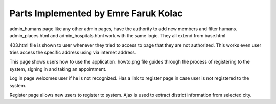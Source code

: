Parts Implemented by Emre Faruk Kolac
=====================================


.. code-block:: python
	{% extends 'base.html' %}

	{% block title %}DOCTORS{% endblock %}

	{% block body %}

		<div class="container">
			<br>
			<div class="row">
				<div class="col">
					<h4 class="text-center">ADD HUMAN</h4>
					<hr>
					<form method="POST" action="{{ url_for('add_human') }}">
						<div class="form-group row">
							<label for="doctor_name" class="col-sm-2 col-form-label">Name:</label>
							<div class="col-sm-10">
								<input type="text" name="doctor_name" class="form-control" id="doctor_name" placeholder="Canan">
							</div>
						</div>
						<div class="form-group row">
							<label for="doctor_surname" class="col-sm-2 col-form-label">Surname: </label>
							<div class="col-sm-10">
								<input type="text" name="doctor_surname" class="form-control" id="doctor_surname" placeholder="Karatay">
							</div>
						</div>
						<div class="form-group row">
							<label for="doctor_tc" class="col-sm-2 col-form-label">TC: </label>
							<div class="col-sm-10">
								<input type="text" name="doctor_tc" class="form-control" id="doctor_tc" placeholder="Must be legit TC no">
							</div>
						</div>
						<div class="form-group row">
							<label for="doctor_password" class="col-sm-2 col-form-label">Password: </label>
							<div class="col-sm-10">
								<input type="text" name="doctor_password" class="form-control" id="doctor_password" placeholder="Password assigned to the doctor">
							</div>
						</div>
						<div class="form-group row">
							<label for="doctor_email" class="col-sm-2 col-form-label">E-mail: </label>
							<div class="col-sm-10">
								<input type="email" name="doctor_email" class="form-control" id="doctor_email" placeholder="Will be used to contact">
							</div>
						</div>
						<div class="form-group row">
							<label for="authorize_select" class="col-sm-2 col-form-label">Authorize: </label>
							<div class="col-sm-10">
								<select class="form-control" name="authorize_select" id="authorize_select">
									<option value="admin">Admin</option>
									<option value="doctor" selected>Doctor</option>
									<option value="normal">Normal</option>
								</select>
							</div>
						</div>
						<div class="form-group row">
							<label for="city_select_add" class="col-sm-2 col-form-label">City: </label>
							<div class="col-sm-4">
								<select class="form-control" name="city_select_add" id="city_select_add">
									{% for city in cities %}
										 <option value="{{ city }}">{{ city }}</option>
									{% endfor %}

							</select>
							</div>

							<label for="district_select_add" class="col-sm-2 col-form-label">District: </label>
							<div class="col-sm-4">
								<select class="form-control" name="district_select_add" id="district_select_add">
									 <option value="">Choose a City</option>
								</select>
							</div>
						</div>
						<div class="form-group row doctor_div">
							<label for="hospital_select_add" class="col-sm-2 col-form-label">Hospital: </label>
							<div class="col-sm-10">
								<select class="form-control" name="hospital_select_add" id="hospital_select_add">
									 <option value="">Choose a Hospital</option>
								</select>
							</div>
						</div>
						<div class="form-group row doctor_div">
							<div class="col-sm-2">Workdays: </div>
							<div class="col-sm-4">
								<div class="form-check">
									<input class="form-check-input" name="Monday" type="checkbox" id="gridCheck1">
									<label class="form-check-label" for="gridCheck1">
										Monday
									</label>
									<div></div>
									<input class="form-check-input" name="Tuesday" type="checkbox" id="gridCheck1">
									<label class="form-check-label" for="gridCheck1">
										Tuesday
									</label>
									<div></div>
									<input class="form-check-input" name="Wednesday" type="checkbox" id="gridCheck1">
									<label class="form-check-label" for="gridCheck1">
										Wednesday
									</label>
									<div></div>
									<input class="form-check-input" name="Thursday" type="checkbox" id="gridCheck1">
									<label class="form-check-label" for="gridCheck1">
										Thursday
									</label>
									<div></div>
									<input class="form-check-input" name="Friday" type="checkbox" id="gridCheck1">
									<label class="form-check-label" for="gridCheck1">
										Friday
									</label>
									<div></div>
									<input class="form-check-input" name="Saturday" type="checkbox" id="gridCheck1">
									<label class="form-check-label" for="gridCheck1">
										Saturday
									</label>
									<div></div>
									<input class="form-check-input" name="Sunday" type="checkbox" id="gridCheck1">
									<label class="form-check-label" for="gridCheck1">
										Sunday
									</label>
								</div>
							</div>
						</div>

						<div class="form-group row">
							<div class="col-sm-10">
								<button type="submit" id="hebe" class="btn btn-primary">Add Doctor</button>
							</div>
						</div>
					</form>
				</div>
				<div class="col">

					<h4 class="text-center">FILTER HUMAN</h4>
					<hr>

						<form method="POST" id="filter_human_form" action_url="{{url_for('filter_human_ajax')}}">
						<div class="form-group row">
							<label for="city_select_filter" class="col-sm-2 col-form-label">City: </label>
							<div class="col-sm-4">
								<select class="form-control" name="city_select_filter" id="city_select_filter">
									{% for city in cities %}
										 <option value="{{ city }}">{{ city }}</option>
									{% endfor %}

							</select>
							</div>

							<label for="district_select_filter" class="col-sm-2 col-form-label">District: </label>
							<div class="col-sm-4">
								<select class="form-control" name="district_select_filter" id="district_select_filter">
									 <option value="">Choose a District</option>
								</select>
							</div>
						</div>



						<div class="form-group row">
							<label for="human_name_filter" class="col-sm-2 col-form-label">Name:</label>
							<div class="col-sm-4">
								<input type="text" name="human_name_filter" class="form-control" id="human_name_filter" placeholder="Canan">
							</div>
							<label for="human_surname_filter" class="col-sm-2 col-form-label">Surname:</label>
							<div class="col-sm-4">
								<input type="text" name="human_surname_filter" class="form-control" id="human_surname_filter" placeholder="Karatay">
							</div>
						</div>

						<div class="form-group row">
							<label for="human_mail_filter" class="col-sm-2 col-form-label">Email:</label>
							<div class="col-sm-4">
								<input type="email" name="human_mail_filter" class="form-control" id="human_mail_filter">
							</div>
							<label for="authorize_select_filter" class="col-sm-2 col-form-label">Authorize: </label>
							<div class="col-sm-4">
								<select class="form-control" name="authorize_select_filter" id="authorize_select_filter">
									<option value="admin">Admin</option>
									<option value="doctor" selected>Doctor</option>
									<option value="normal">Normal</option>
								</select>
							</div>
						</div>
							<div class="col-sm-10">
								<button type="button" id="filter_human_button" onclick="filter_humans();" class="btn btn-danger">Get humans</button>
							</div>

					</form>
				</div>

			</div>

					<div class="modal fade" id="update_modal" data-backdrop="static" tabindex="-1" role="dialog" aria-labelledby="update_modal_label" aria-hidden="true">
			  <div class="modal-dialog" role="document">
			  <form method="POST" id="modal_update_form" action="{{ url_for('update_human', human_tc=0) }}">
				<div class="modal-content">
				  <div class="modal-header">
					<h5 class="modal-title" id="update_modal_label">UPDATE HUMAN</h5>
					<button type="button" class="close" data-dismiss="modal" aria-label="Close">
					  <span aria-hidden="true">&times;</span>
					</button>
				  </div>
				  <div class="modal-body">
						<div class="form-group row">
							<label for="modal_human_name" class="col-sm-2 col-form-label">Name:</label>
							<div class="col-sm-4">
								<input type="text" name="modal_human_name" class="form-control" id="modal_human_name">
							</div>
							<label for="modal_human_surname" class="col-sm-2 col-form-label">Surname:</label>
							<div class="col-sm-4">
								<input type="text" name="modal_human_surname" class="form-control" id="modal_human_surname">
							</div>
						</div>
						<div class="form-group row">
							<label for="modal_city_select" class="col-sm-2 col-form-label">City: </label>
							<div class="col-sm-4">
								<select class="form-control" name="modal_city_select" id="modal_city_select">
									{% for city in cities %}
										 <option value="{{ city }}">{{ city }}</option>
									{% endfor %}

							</select>
							</div>

							<label for="modal_district_select" class="col-sm-2 col-form-label">District: </label>
							<div class="col-sm-4">
								<select class="form-control" name="modal_district_select" id="modal_district_select">
									 <option value="">Choose a City</option>
								</select>
							</div>
						</div>
						<div class="form-group row">
							<label for="modal_human_mail" class="col-sm-2 col-form-label">Email:</label>
							<div class="col-sm-4">
								<input type="email" name="modal_human_mail" class="form-control" id="modal_human_mail">
							</div>

							<label for="modal_authorize_select" class="col-sm-2 col-form-label">Authorize: </label>
							<div class="col-sm-4">
								<select class="form-control" name="modal_authorize_select" id="modal_authorize_select">
									<option value="admin">Admin</option>
									<option value="doctor" selected>Doctor</option>
									<option value="normal">Normal</option>
								</select>
							</div>
						</div>

				  </div>
				  <div class="modal-footer">
					<button type="button" class="btn btn-secondary" data-dismiss="modal">Close</button>
					<button type="submit" class="btn btn-primary">Update</button>
				  </div>
				</div>
			  </form>
			  </div>
			</div>


			<div id="human-table"></div>
		</div>


	{% endblock %}

	{% block JS %}
	<script>

admin_humans page like any other admin pages, have the authority to add new members and filter humans.
admin_places.html and admin_hospitals.html work with the same logic. They all extend from base.html

.. code-block:: python
	<!DOCTYPE html>
	<html lang="en">
	<head>
		<meta charset="UTF-8">
		<title>403 FORBIDDEN</title>
	</head>
	<body>
	<h1>You don't have permission to access!</h1>
	</body>
	</html>

403.html file is shown to user whenever they tried to access to page that they are not authorized. This works even user tries access the specific address using via internet address.
 .. code-block:: python
	{% extends 'base.html' %}

	{% block title %}How to Use{% endblock %}

	{% block body %}


		<div class="container">
			<br>

			<h4 class="text-center">Instructions</h4>
			<img src="{{ url_for('static', filename = 'howto.png') }}" width="985" height="902" class="d-inline-block align-top" alt="How to instructions">


		</div>
	{% endblock %}

This page shows users how to use the application. howto.png file guides through the process of registering to the system, signing in and taking an appointment.

.. code-block:: python
	{% extends 'base.html' %}

	{% block title %}Log In{% endblock %}

	{% block body %}
	<link rel="stylesheet" href="../static/css/login_page.css">

		<div class="container h-100">
			<div class="d-flex justify-content-center h-100">
				<div class="user_card">
					<div class="d-flex justify-content-center">
						<div class="brand_logo_container">
							<img src="../static/medchecklogo.png" class="brand_logo" alt="Logo">
						</div>
					</div>
					<div class="d-flex justify-content-center form_container">
						<form method="POST" action="{{ url_for('login')}}">
							<div class="input-group mb-3">
								<div class="input-group-append">
									<span class="input-group-text"><i class="fas fa-user"></i></span>
								</div>
								<input type="text" name="tc" class="form-control input_user" value="" placeholder="Social Security Number" required>
							</div>
							<div class="input-group mb-2">
								<div class="input-group-append">
									<span class="input-group-text"><i class="fas fa-key"></i></span>
								</div>
								<input type="password" name="password" class="form-control input_pass" value="" placeholder="password" required>
							</div>
							<div class="form-group">
								<div class="custom-control custom-checkbox">
									<input type="checkbox" class="custom-control-input" id="customControlInline">
									<label class="custom-control-label" for="customControlInline">Remember me</label>
								</div>
							</div>
								<div class="d-flex justify-content-center mt-3 login_container">
						<button type="submit" name="button" class="btn login_btn">Login</button>
					   </div>
						</form>
					</div>

					<div class="mt-4">
						<div class="d-flex justify-content-center links">
							Don't have an account? <a href="{{ url_for('register_page') }}" class="ml-2">Sign Up</a>
						</div>
					</div>
				</div>
			</div>
		</div>

	{% endblock %}

Log in page welcomes user if he is not recognized. Has a link to register page in case user is not registered to the system.

.. code-block:: python
	{% extends 'base.html' %}

	{% block title %}Register{% endblock %}

	{% block body %}


		<div class="container">
			<br>
			<h4 class="text-center">Welcome</h4>
					<form method="POST" action="/add_person">
						<div class="form-group row">
							<label for="doctor_name" class="col-sm-2 col-form-label">Name:</label>
							<div class="col-sm-10">
								<input type="text" name="name" class="form-control" id="doctor_name" placeholder="Mehmet">
							</div>
						</div>
						<div class="form-group row">
							<label for="doctor_select" class="col-sm-2 col-form-label">Surname: </label>
							<div class="col-sm-10">
								<input type="text" name="surname" class="form-control" id="doctor_name" placeholder="Yıldız">
							</div>
						</div>
						<div class="form-group row">
							<label for="doctor_select" class="col-sm-2 col-form-label">TC: </label>
							<div class="col-sm-10">
								<input type="text" name="tc" class="form-control" id="doctor_name" placeholder="Must be legit TC no">
							</div>
						</div>
						<div class="form-group row">
							<label for="doctor_select" class="col-sm-2 col-form-label">E-mail: </label>
							<div class="col-sm-10">
								<input type="text" name="email" class="form-control" id="doctor_name" placeholder="Will be used to contact">
							</div>
						</div>
						<div class="form-group row">
							<label for="city_select" class="col-sm-2 col-form-label">City: </label>
							<div class="col-sm-4">
								<select class="form-control" name="city_select" id="city_select">
									{% for city in cities %}
										 <option value="{{ city }}">{{ city }}</option>
									{% endfor %}

							</select>
							</div>

							<label for="district_select" class="col-sm-2 col-form-label">District: </label>
							<div class="col-sm-4">
								<select class="form-control" name="district_select" id="district_select">
									 <option value="">Choose a District</option>
								</select>
							</div>
						</div>
						<div class="form-group row">
							<label for="doctor_select" class="col-sm-2 col-form-label">Password: </label>
							<div class="col-sm-10">
								<input type="text" name="password" class="form-control" id="doctor_name" placeholder="Declare a password">
							</div>
						</div>
						<div class="form-group row">
							<div class="col-sm-10">
								<button type="submit" id="hebe" class="btn btn-primary">Register</button>
							</div>
						</div>
					</form>
				</div>


	{% endblock %}

	{% block JS %}
	<script>

	$(document).ready(function() {


		$('#city_select').change(function () {

			var url = "/get_districts";
			var city_name = $(this).val();
			$.ajax({
				type: 'POST',
				url: url,
				data: {
					'city_name': city_name
				},
				success: function (data) {
					$('#district_select').html(data);
				}
			});
		});
	});

	</script>
	{% endblock %}

Register page allows new users to register to system. Ajax is used to extract district information from selected city.